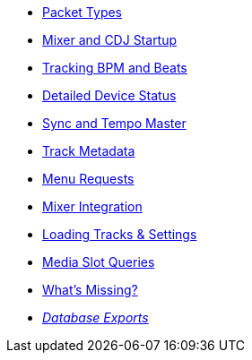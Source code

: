 * xref:packets.adoc[Packet Types]
* xref:startup.adoc[Mixer and CDJ Startup]
* xref:beats.adoc[Tracking BPM and Beats]
* xref:vcdj.adoc[Detailed Device Status]
* xref:sync.adoc[Sync and Tempo Master]
* xref:track_metadata.adoc[Track Metadata]
* xref:menus.adoc[Menu Requests]
* xref:mixer_integration.adoc[Mixer Integration]
* xref:loading_tracks.adoc[Loading Tracks & Settings]
* xref:media.adoc[Media Slot Queries]
* xref:missing.adoc[What’s Missing?]
* xref:rekordbox-export-analysis:ROOT:exports.adoc[_Database Exports_]
